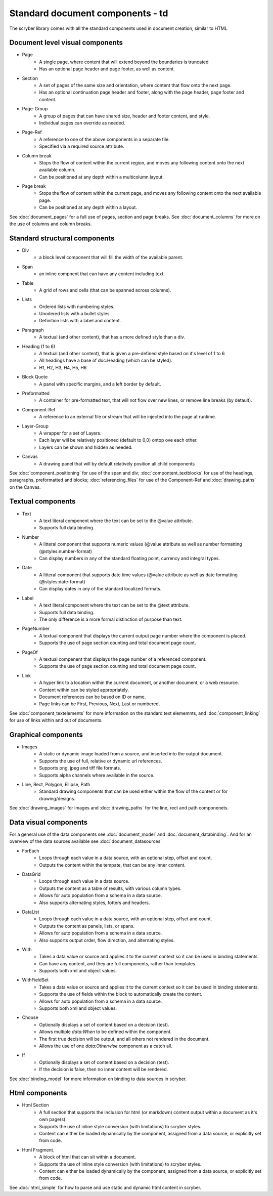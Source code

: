 =================================
Standard document components - td
=================================

The scryber library comes with all the standard components used in document creation, similar to HTML

Document level visual components
================================

* Page
    * A single page, where content that will extend beyond the boundaries is truncated
    * Has an optional page header and page footer, as well as content.
* Section
    * A set of pages of the same size and orientation, where content that flow onto the next page.
    * Has an optional continuation page header and footer, along with the page header, page footer and content.
* Page-Group
    * A group of pages that can have shared size, header and footer content, and style.
    * Individual pages can override as needed.
* Page-Ref
    * A reference to one of the above components in a separate file.
    * Specified via a required source attribute.
* Column break
    * Stops the flow of content within the current region, and moves any following content onto the next available column.
    * Can be positioned at any depth within a multicolumn layout.
* Page break
    * Stops the flow of content within the current page, and moves any following content onto the next available page.
    * Can be positioned at any depth within a layout.

See :doc:`document_pages` for a full use of pages, section and page breaks.
See :doc:`document_columns` for more on the use of columns and column breaks.

Standard structural components
==============================

* Div
    * a block level component that will fill the width of the available parent.
* Span 
    * an inline compnent that can have any content including text.
* Table
    * A grid of rows and cells (that can be spanned across columns).
* Lists
    * Ordered lists with numbering styles.
    * Unodered lists with a bullet styles.
    * Definition lists with a label and content.
* Paragraph
    * A textual (and other content), that has a more defined style than a div.
* Heading (1 to 6)
    * A textual (and other content), that is given a pre-defined style based on it's level of 1 to 6
    * All headings have a base of doc:Heading (which can be styled).
    * H1, H2, H3, H4, H5, H6
* Block Quote
    * A panel with specific margins, and a left border by default.
* Preformatted
    * A container for pre-formatted text, that will not flow over new lines, or remove line breaks (by detault).
* Component-Ref
    * A reference to an external file or stream that will be injected into the page at runtime.
* Layer-Group
    * A wrapper for a set of Layers.
    * Each layer will be relatively positioned (default to 0,0) ontop ove each other.
    * Layers can be shown and hidden as needed.
* Canvas
    * A drawing panel that will by default relatively position all child components

See :doc:`component_positioning` for use of the span and div;
:doc:`compontent_textblocks` for use of the headings, paragraphs, preformatted and blocks;
:doc:`referencing_files` for use of the Component-Ref and :doc:`drawing_paths` on the Canvas.


Textual components
==================

* Text
    * A text literal compenent where the text can be set to the @value attribute.
    * Supports full data binding.

* Number
    * A litteral component that supports numeric values (@value attribute as well as number formatting (@styles:number-format)
    * Can display numbers in any of the standard floating point, currency and integral types.

* Date
    * A litteral component that supports date time values (@value attribute as well as date formatting (@styles:date-format)
    * Can display dates in any of the standard localized formats.

* Label
    * A text literal component where the text can be set to the @text attribute.
    * Supports full data binding.
    * The only difference is a more formal distinction of purpose than text.

* PageNumber
    * A textual component that displays the current output page number where the component is placed.
    * Supports the use of page section counting and total document page count.

* PageOf
    * A textual compenent that displays the page number of a referenced component.
    * Supports the use of page section counting and total document page count.

* Link
    * A hyper link to a location within the current document, or another document, or a web resource.
    * Content within can be styled appropriately.
    * Document references can be based on ID or name.
    * Page links can be First, Previous, Next, Last or numbered.

See :doc:`component_textelements` for more information on the standard text elememnts, and 
:doc:`component_linking` for use of links within and out of documents.

Graphical components
====================

* Images
    * A static or dynamic image loaded from a source, and inserted into the output document.
    * Supports the use of full, relative or dynamic url references.
    * Supports png, jpeg and tiff file formats.
    * Supports alpha channels where available in the source.

* Line, Rect, Polygon, Ellipse, Path
    * Standard drawing components that can be used either within the flow of the content or for drawing/designs.

See :doc:`drawing_images` for images and :doc:`drawing_paths` for the line, rect and path componenets.


Data visual components
======================

For a general use of the data components see :doc:`document_model` and  :doc:`document_databinding`.
And for an overview of the data sources available see :doc:`document_datasources`

* ForEach
    * Loops through each value in a data source, with an optional step, offset and count.
    * Outputs the content within the tempate, that can be any inner content.
* DataGrid
    * Loops through each value in a data source.
    * Outputs the content as a table of results, with various column types.
    * Allows for auto population from a schema in a data source.
    * Also supports alternating styles, fotters and headers.
* DataList
    * Loops through each value in a data source, with an optional step, offset and count.
    * Outputs the content as panels, lists, or spans.
    * Allows for auto population from a schema in a data source.
    * Also supports output order, flow direction, and alternating styles.
* With
    * Takes a data value or source and applies it to the current context so it can be used in binding statements.
    * Can have any content, and they are full components, rather than templates.
    * Supports both xml and object values.
* WithFieldSet
    * Takes a data value or source and applies it to the current context so it can be used in binding statements.
    * Supports the use of fields within the block to automatically create the content.
    * Allows for auto population from a schema in a data source.
    * Supports both xml and object values.
* Choose
    * Optionally displays a set of content based on a decision (test).
    * Allows multiple `data:When` to be defined within the component.
    * The first true decision will be output, and all others not rendered in the document.
    * Allows the use of one `data:Otherwise` component as a catch all.
* If
    * Optionally displays a set of content based on a decision (test).
    * If the decision is false, then no inner content will be rendered.

See :doc:`binding_model` for more information on binding to data sources in scryber.

Html components
===============

* Html Section
    * A full section that supports the inclusion for html (or markdown) content output within a document as it's own page(s).
    * Supports the use of inline style conversion (with limitations) to scryber styles.
    * Content can either be loaded dynamically by the component, assigned from a data source, or explicitly set from code.

* Html Fragment.
    * A block of html that can sit within a document.
    * Supports the use of inline style conversion (with limitations) to scryber styles.
    * Content can either be loaded dynamically by the component, assigned from a data source, or explicitly set from code.

See :doc:`html_simple` for how to parse and use static and dynamic html content in scryber.



